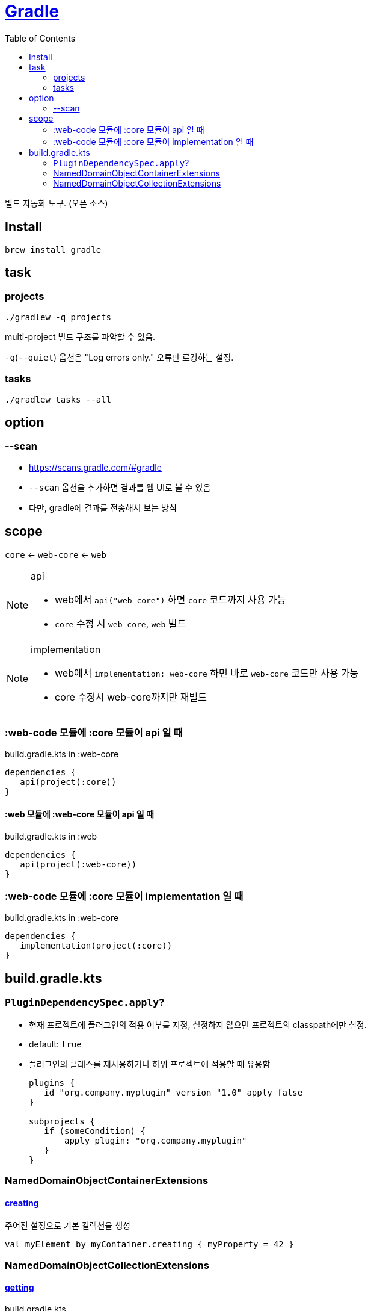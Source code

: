 = https://gradle.org/[Gradle]
:toc:

빌드 자동화 도구. (오픈 소스)

== Install

[source, bash]
----
brew install gradle
----

== task

=== projects

[source, bash]
----
./gradlew -q projects
----

multi-project 빌드 구조를 파악할 수 있음. 

`-q`(`--quiet`) 옵션은 "Log errors only." 오류만 로깅하는 설정.

=== tasks

[source, bash]
----
./gradlew tasks --all
----

== option

=== --scan

* https://scans.gradle.com/#gradle
* `--scan` 옵션을 추가하면 결과를 웹 UI로 볼 수 있음
* 다만, gradle에 결과를 전송해서 보는 방식

== scope

`core` <- `web-core` <- `web`

[NOTE]
.api
====
* web에서 `api("web-core")` 하면 `core` 코드까지 사용 가능
* `core` 수정 시 `web-core`, `web` 빌드
====

[NOTE]
.implementation
====
* web에서 `implementation: web-core` 하면  바로 `web-core` 코드만 사용 가능
* core 수정시 web-core까지만 재빌드
====

=== :web-code 모듈에 :core 모듈이 api 일 때

[source, kotlin]
.build.gradle.kts in :web-core
----
dependencies {
   api(project(:core))
}
----

==== :web 모듈에 :web-core 모듈이 api 일 때

[source, kotlin]
.build.gradle.kts in :web
----
dependencies {
   api(project(:web-core))
}
----

=== :web-code 모듈에 :core 모듈이 implementation 일 때

[source, kotlin]
.build.gradle.kts in :web-core
----
dependencies {
   implementation(project(:core))
}
----

== build.gradle.kts

=== `PluginDependencySpec.apply`?

* 현재 프로젝트에 플러그인의 적용 여부를 지정, 설정하지 않으면 프로젝트의 classpath에만 설정.
* default: `true`
* 플러그인의 클래스를 재사용하거나 하위 프로젝트에 적용할 때 유용함
+
[source, gradle]
----
plugins {
   id "org.company.myplugin" version "1.0" apply false
}

subprojects {
   if (someCondition) {
       apply plugin: "org.company.myplugin"
   }
}
----

=== NamedDomainObjectContainerExtensions

==== https://gradle.github.io/kotlin-dsl-docs/api/org.gradle.kotlin.dsl/org.gradle.api.-named-domain-object-container/creating.html[creating]

주어진 설정으로 기본 컬렉션을 생성

[source, kt]
----
val myElement by myContainer.creating { myProperty = 42 }
----

=== NamedDomainObjectCollectionExtensions

==== https://gradle.github.io/kotlin-dsl-docs/api/org.gradle.kotlin.dsl/getting.html[getting]

[source, kt]
.build.gradle.kts
----
val commonMain by getting
val commonMain by getting { }
----

대리자 속성(delegate property)을 통해 컬렉션의 기존 요소(element)를 참조하는 관용적 방법.
